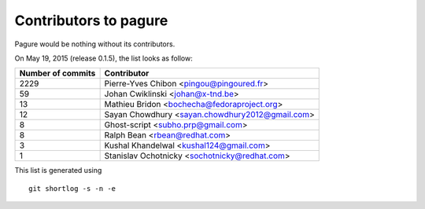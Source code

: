 Contributors to pagure
=========================

Pagure would be nothing without its contributors.

On May 19, 2015 (release 0.1.5), the list looks as follow:

=================  ===========
Number of commits  Contributor
=================  ===========
  2229              Pierre-Yves Chibon <pingou@pingoured.fr>
    59              Johan Cwiklinski <johan@x-tnd.be>
    13              Mathieu Bridon <bochecha@fedoraproject.org>
    12              Sayan Chowdhury <sayan.chowdhury2012@gmail.com>
     8              Ghost-script <subho.prp@gmail.com>
     8              Ralph Bean <rbean@redhat.com>
     3              Kushal Khandelwal <kushal124@gmail.com>
     1              Stanislav Ochotnicky <sochotnicky@redhat.com>

=================  ===========

This list is generated using

::

  git shortlog -s -n -e

